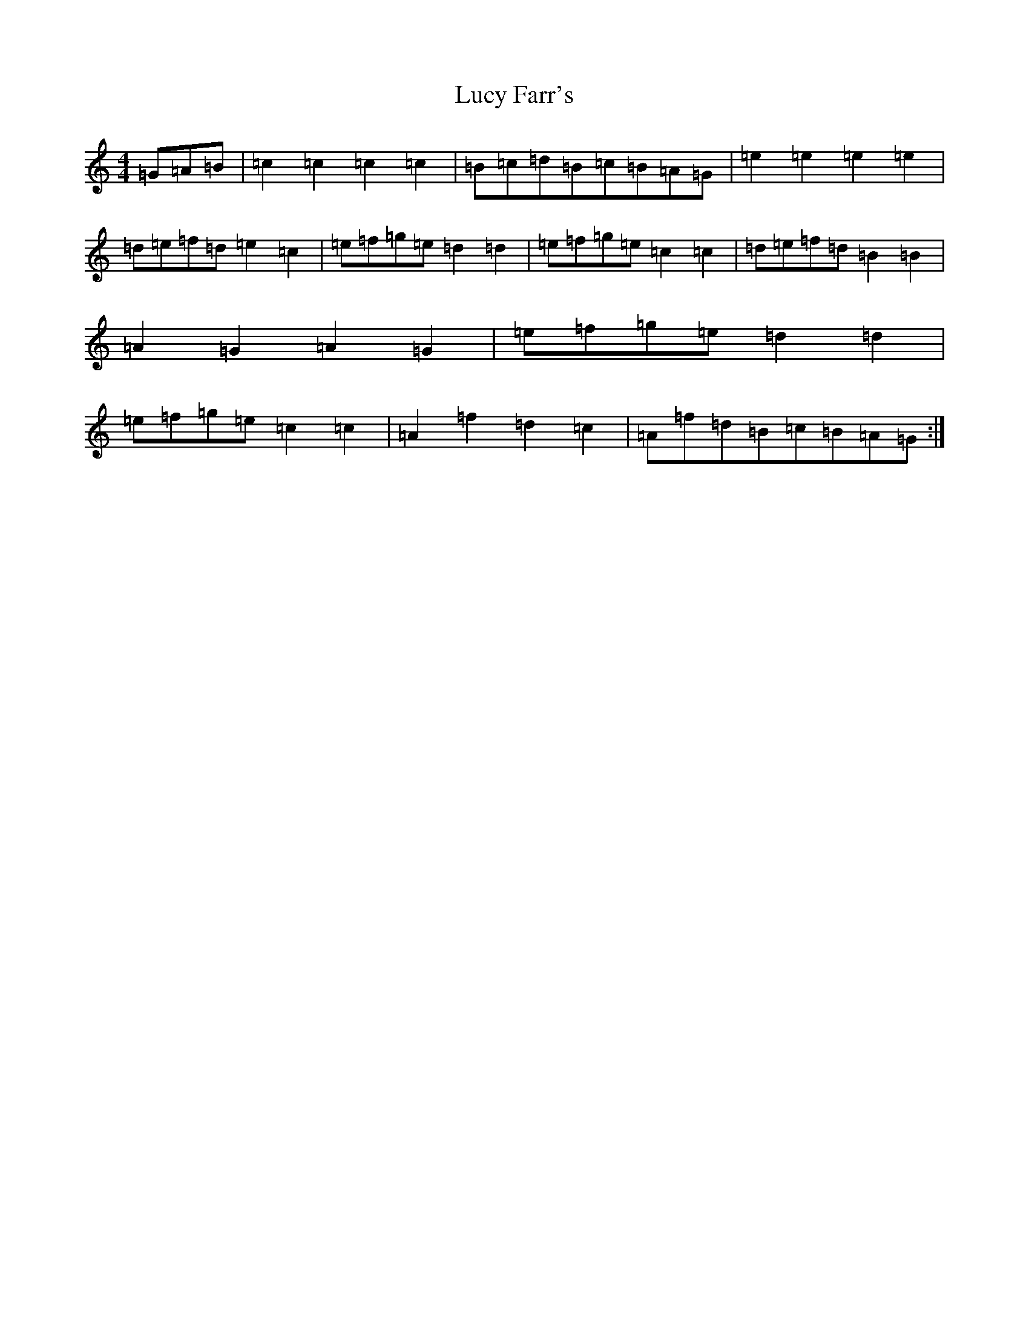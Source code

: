 X: 4673
T: Lucy Farr's
S: https://thesession.org/tunes/1307#setting18825
R: barndance
M:4/4
L:1/8
K: C Major
=G=A=B|=c2=c2=c2=c2|=B=c=d=B=c=B=A=G|=e2=e2=e2=e2|=d=e=f=d=e2=c2|=e=f=g=e=d2=d2|=e=f=g=e=c2=c2|=d=e=f=d=B2=B2|=A2=G2=A2=G2|=e=f=g=e=d2=d2|=e=f=g=e=c2=c2|=A2=f2=d2=c2|=A=f=d=B=c=B=A=G:|